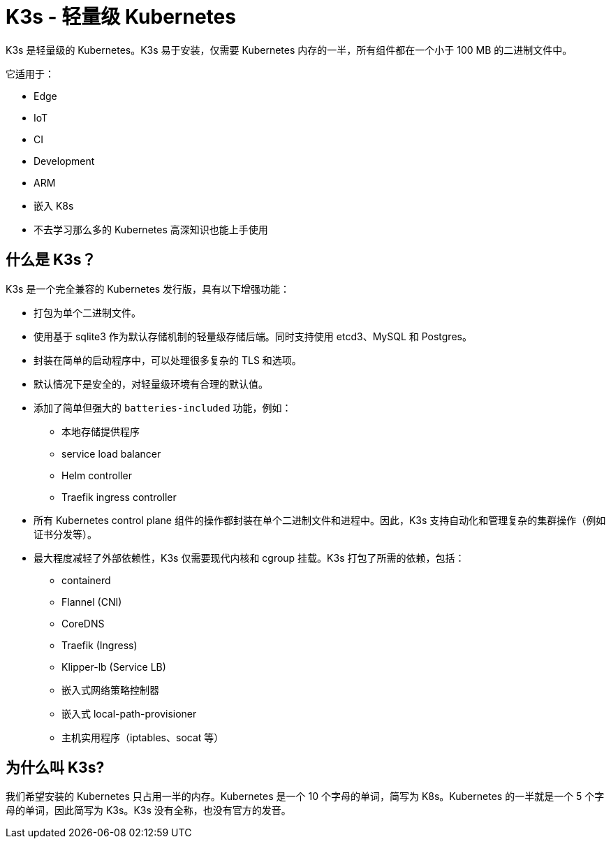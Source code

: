 = K3s - 轻量级 Kubernetes
:doctype: book
:slug: /
:page-role: -toc

K3s 是轻量级的 Kubernetes。K3s 易于安装，仅需要 Kubernetes 内存的一半，所有组件都在一个小于 100 MB 的二进制文件中。

它适用于：

* Edge
* IoT
* CI
* Development
* ARM
* 嵌入 K8s
* 不去学习那么多的 Kubernetes 高深知识也能上手使用

== 什么是 K3s？

K3s 是一个完全兼容的 Kubernetes 发行版，具有以下增强功能：

* 打包为单个二进制文件。
* 使用基于 sqlite3 作为默认存储机制的轻量级存储后端。同时支持使用 etcd3、MySQL 和 Postgres。
* 封装在简单的启动程序中，可以处理很多复杂的 TLS 和选项。
* 默认情况下是安全的，对轻量级环境有合理的默认值。
* 添加了简单但强大的 `batteries-included` 功能，例如：
 ** 本地存储提供程序
 ** service load balancer
 ** Helm controller
 ** Traefik ingress controller
* 所有 Kubernetes control plane 组件的操作都封装在单个二进制文件和进程中。因此，K3s 支持自动化和管理复杂的集群操作（例如证书分发等）。
* 最大程度减轻了外部依赖性，K3s 仅需要现代内核和 cgroup 挂载。K3s 打包了所需的依赖，包括：
 ** containerd
 ** Flannel (CNI)
 ** CoreDNS
 ** Traefik (Ingress)
 ** Klipper-lb (Service LB)
 ** 嵌入式网络策略控制器
 ** 嵌入式 local-path-provisioner
 ** 主机实用程序（iptables、socat 等）

== 为什么叫 K3s?

我们希望安装的 Kubernetes 只占用一半的内存。Kubernetes 是一个 10 个字母的单词，简写为 K8s。Kubernetes 的一半就是一个 5 个字母的单词，因此简写为 K3s。K3s 没有全称，也没有官方的发音。
